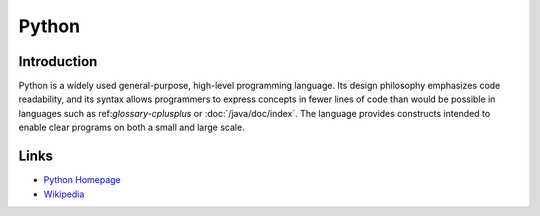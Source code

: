 ..
   Author: Bruno Clermont <bruno@robotinfra.com>
   Maintainer: Viet Hung Nguyen <hvn@robotinfra.com>

Python
======

Introduction
------------

Python is a widely used general-purpose, high-level programming language. Its
design philosophy emphasizes code readability, and its syntax allows programmers
to express concepts in fewer lines of code than would be possible in languages
such as ref:`glossary-cplusplus` or :doc:`/java/doc/index`. The language
provides constructs intended to enable clear programs on both a small and large
scale.

.. http://en.wikipedia.org/wiki/Python_%28programming_language%29 - 2014-12-15

Links
-----

* `Python Homepage <https://www.python.org/>`_
* `Wikipedia <http://en.wikipedia.org/wiki/Python_(programming_language)>`_



